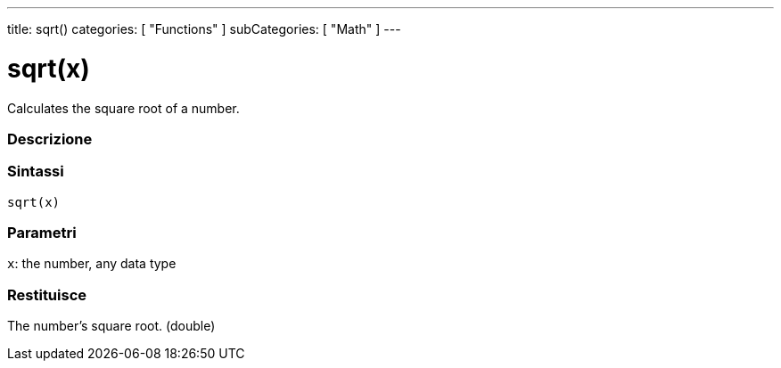 ---
title: sqrt()
categories: [ "Functions" ]
subCategories: [ "Math" ]
---





= sqrt(x)


// OVERVIEW SECTION STARTS
Calculates the square root of a number.
[#overview]
--

[float]
=== Descrizione
[%hardbreaks]


[float]
=== Sintassi
`sqrt(x)`


[float]
=== Parametri
`x`: the number, any data type

[float]
=== Restituisce
The number's square root. (double)

--
// OVERVIEW SECTION ENDS